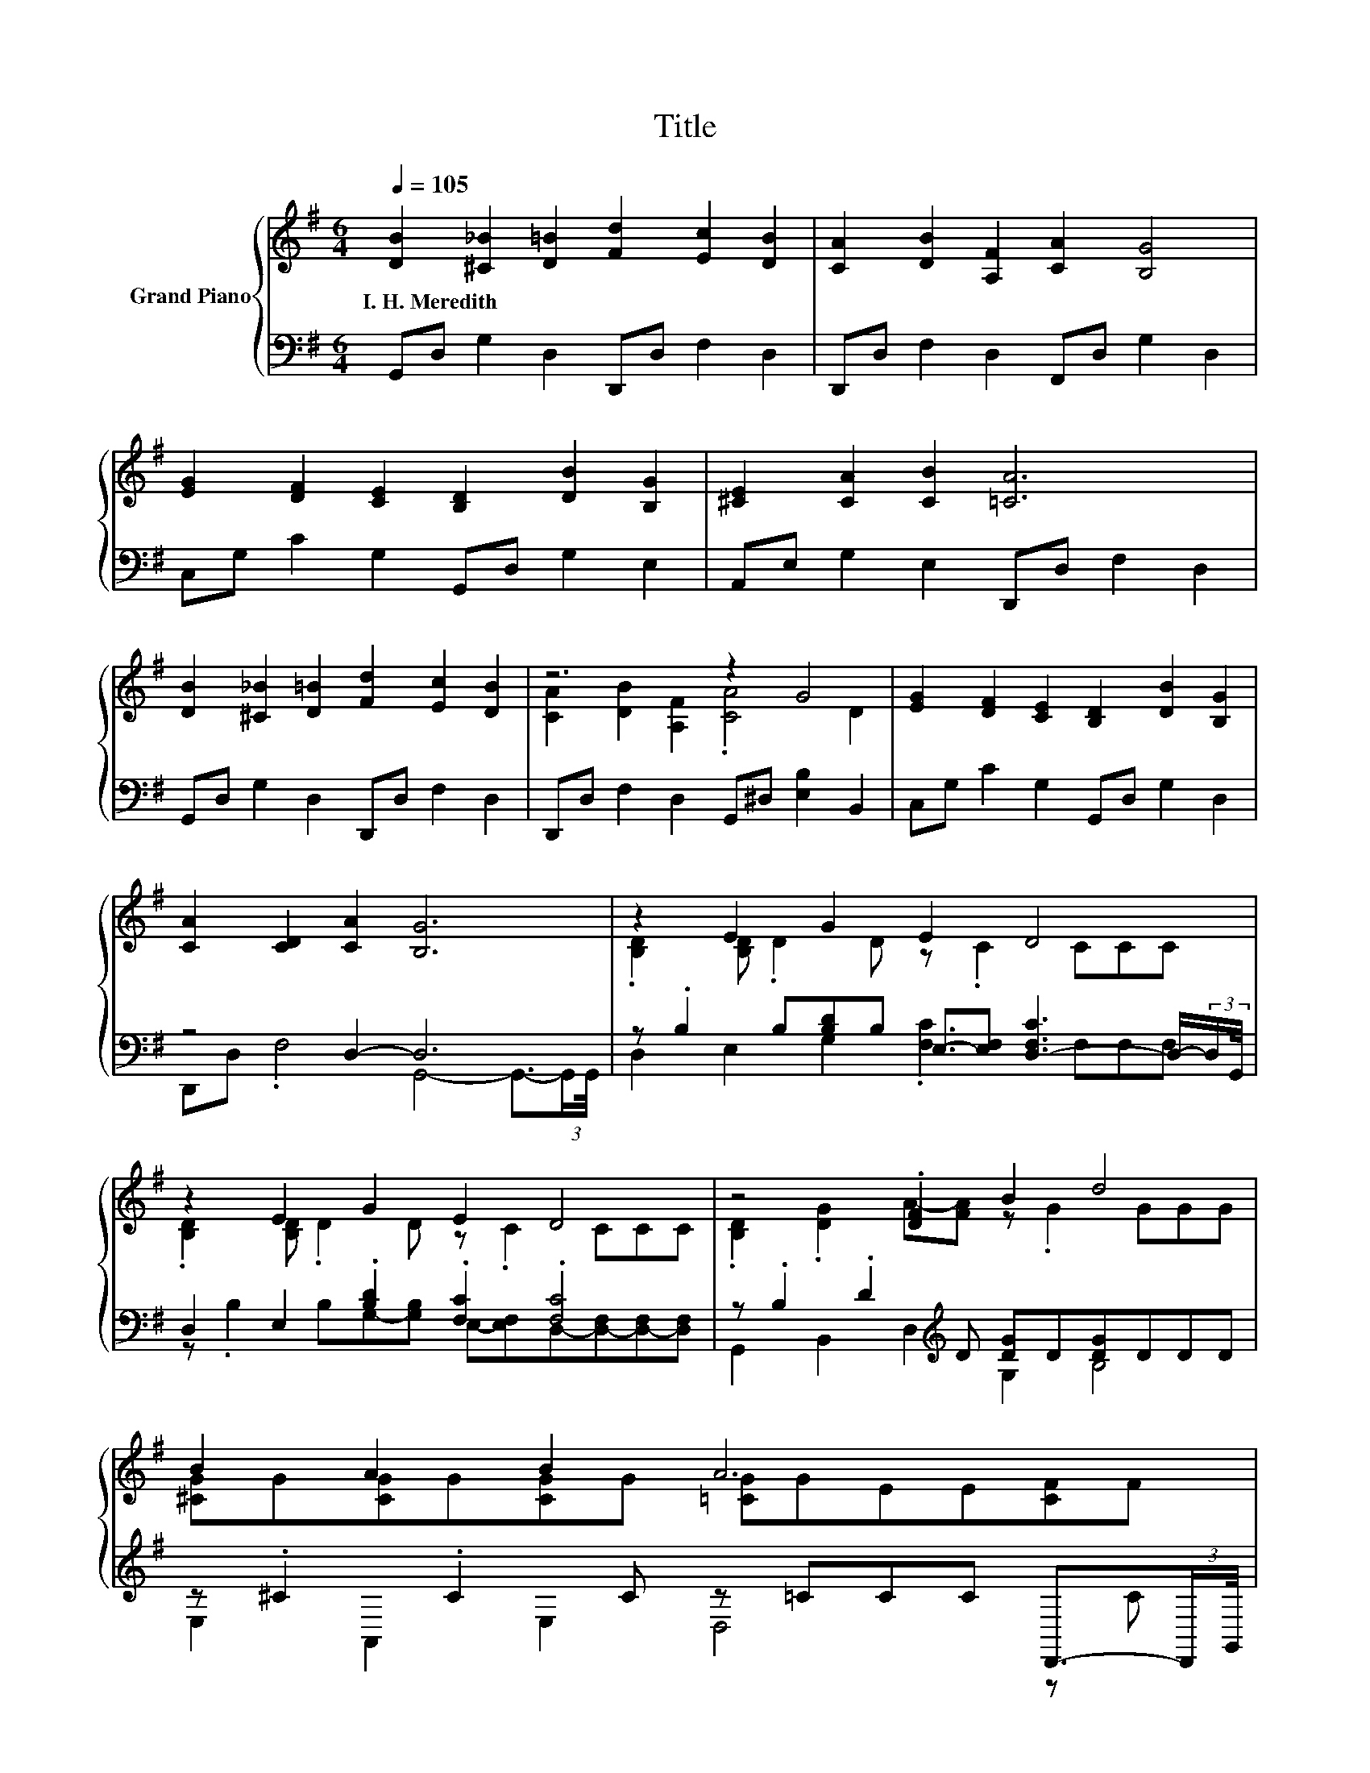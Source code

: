 X:1
T:Title
%%score { ( 1 3 ) | ( 2 4 ) }
L:1/8
Q:1/4=105
M:6/4
K:G
V:1 treble nm="Grand Piano"
V:3 treble 
V:2 bass 
V:4 bass 
V:1
 [DB]2 [^C_B]2 [D=B]2 [Fd]2 [Ec]2 [DB]2 | [CA]2 [DB]2 [A,F]2 [CA]2 [B,G]4 | %2
w: I.~H.~Meredith * * * * *||
 [EG]2 [DF]2 [CE]2 [B,D]2 [DB]2 [B,G]2 | [^CE]2 [CA]2 [CB]2 [=CA]6 | %4
w: ||
 [DB]2 [^C_B]2 [D=B]2 [Fd]2 [Ec]2 [DB]2 | z6 z2 G4 | [EG]2 [DF]2 [CE]2 [B,D]2 [DB]2 [B,G]2 | %7
w: |||
 [CA]2 [CD]2 [CA]2 [B,G]6 | z2 E2 G2 E2 D4 | z2 E2 G2 E2 D4 | z4 .[DF]2 B2 d4 | B2 A2 B2 A6 | %12
w: |||||
 z2 E2 G2 E2 D4 | z2 E2 G2 E2 D4 | z2 G2 B2 d2 c4 | %15
w: |||
 B2[Q:1/4=92] A2 B2 z6[Q:1/4=103][Q:1/4=102][Q:1/4=100][Q:1/4=98][Q:1/4=97][Q:1/4=95][Q:1/4=94][Q:1/4=90][Q:1/4=89][Q:1/4=87][Q:1/4=85][Q:1/4=84][Q:1/4=82][Q:1/4=80] |] %16
w: |
V:2
 G,,D, G,2 D,2 D,,D, F,2 D,2 | D,,D, F,2 D,2 F,,D, G,2 D,2 | C,G, C2 G,2 G,,D, G,2 E,2 | %3
 A,,E, G,2 E,2 D,,D, F,2 D,2 | G,,D, G,2 D,2 D,,D, F,2 D,2 | D,,D, F,2 D,2 G,,^D, [E,B,]2 B,,2 | %6
 C,G, C2 G,2 G,,D, G,2 D,2 | z4 D,2- D,6 | %8
 z .B,2 B,[B,D]B, E,-[E,F,] [D,-F,C]3 D,/-(3:2:2D,/G,,/4 | D,2 E,2 .[B,D]2 .[F,C]2 .[F,C]4 | %10
 z .B,2 .D2[K:treble] D [DG]D[DG]DDD | z .^C2 .C2 C z =CCC D,,3/2-(3:2:2D,,/G,,/4 | %12
 z .B,2 B,[B,D]B, E,-[E,F,] [D,-F,C]3 D,/-(3:2:2D,/G,,/4 | %13
 z .B,2 B,[B,D]B, E,-[E,F,] [D,-F,C]3 D,/-(3:2:2D,/G,,/4 | %14
 z .B,2 B,[K:treble][DG]D z =F[EA] .E2[K:bass] ^D | z .D2 .C2 C G,,6 |] %16
V:3
 x12 | x12 | x12 | x12 | x12 | [CA]2 [DB]2 [A,F]2 .[CA]4 D2 | x12 | x12 | %8
 .[B,D]2 [B,D] .D2 D z .C2 CCC | .[B,D]2 [B,D] .D2 D z .C2 CCC | .[B,D]2 .[DG]2 A-[FA] z .G2 GGG | %11
 [^CG]G[CG]G[CG]G [=CG]GEE[CF]F | .[B,D]2 [B,D] .D2 D z .C2 CCC | .[B,D]2 [B,D] .D2 D z .C2 CCC | %14
 .[B,D]2 [B,D] .D2 G [=FB] .B2 A[^DA]A | [DG]G[CE]E[CF]F [B,DG]6 |] %16
V:4
 x12 | x12 | x12 | x12 | x12 | x12 | x12 | D,,D, .F,4 G,,4- G,,3/2-(3:2:2G,,/G,,/4 | %8
 D,2 E,2 G,2 .[F,C]3 F,F,F, | z .B,2 B,G,-[G,B,] E,-[E,F,]D,-[D,-F,][D,-F,][D,F,] | %10
 G,,2 B,,2 D,2[K:treble] G,2 B,4 | E,2 A,,2 E,2 D,4 z C | D,2 E,2 G,2 .[F,C]3 F,F,F, | %13
 D,2 E,2 G,2 .[F,C]3 F,F,F, | D,2 G,2[K:treble] B,2 ^G,2 A,2[K:bass] C,2 | %15
 D,2 D,,2 D,2- D,4- D,3/2 z/ |] %16

